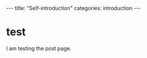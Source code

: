 #+BEGIN_EXPORT html
---
title: "Self-introduction"
categories: introduction
---
#+END_EXPORT

* test
  I am testing the post page.
